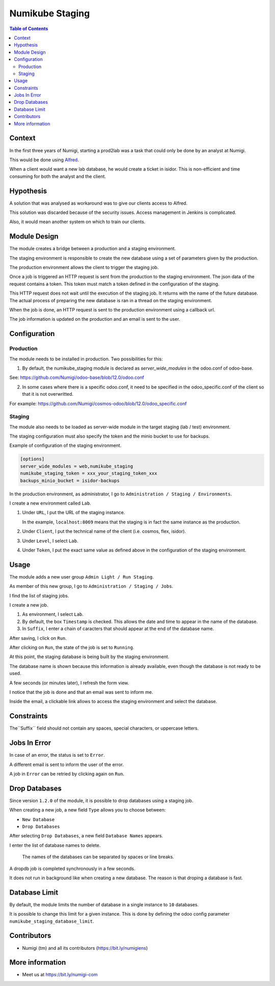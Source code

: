 Numikube Staging
================

.. contents:: Table of Contents

Context
-------
In the first three years of Numigi, starting a prod2lab was a task that could only
be done by an analyst at Numigi.

This would be done using `Alfred <https://alfred.numigi.net>`_.

When a client would want a new lab database, he would create a ticket in isidor.
This is non-efficient and time consuming for both the analyst and the client.

Hypothesis
----------
A solution that was analysed as workaround was to give our clients access to Alfred.

This solution was discarded because of the security issues.
Access management in Jenkins is complicated.

Also, it would mean another system on which to train our clients.

Module Design
-------------
The module creates a bridge between a production and a staging environment.

The staging environment is responsible to create the new database using a set of
parameters given by the production.

The production environment allows the client to trigger the staging job.

Once a job is triggered an HTTP request is sent from the production to the staging environment.
The json data of the request contains a token.
This token must match a token defined in the configuration of the staging.

This HTTP request does not wait until the execution of the staging job.
It returns with the name of the future database.
The actual process of preparing the new database is ran in a thread on the staging environment.

When the job is done, an HTTP request is sent to the production environment using
a callback url.

The job information is updated on the production and an email is sent to the user.

Configuration
-------------

Production
~~~~~~~~~~
The module needs to be installed in production. Two possibilities for this:

1. By default, the numikube_staging module is declared as `server_wide_modules` in the odoo.conf of odoo-base.

See: https://github.com/Numigi/odoo-base/blob/12.0/odoo.conf

2. In some cases where there is a specific odoo.conf, it need to be specified in the odoo_specific.conf of the client so that it is not overwritted.

For example: https://github.com/Numigi/cosmos-odoo/blob/12.0/odoo_specific.conf

Staging
~~~~~~~
The module also needs to be loaded as server-wide module in
the target staging (lab / test) environment.

The staging configuration must also specify the token and the minio bucket to use for backups.

Example of configuration of the staging environment.

.. code-block:: ini

   [options]
   server_wide_modules = web,numikube_staging
   numikube_staging_token = xxx_your_staging_token_xxx
   backups_minio_bucket = isidor-backups

In the production environment, as administrator, I go to ``Administration / Staging / Environments``.

.. image:: numikube_staging/static/description/environment_list.png

I create a new environment called ``Lab``.

.. image:: numikube_staging/static/description/environment_form.png

1. Under ``URL``, I put the URL of the staging instance.

   In the example, ``localhost:8069`` means that the staging is in fact
   the same instance as the production.

2. Under ``Client``, I put the technical name of the client (i.e. cosmos, flex, isidor).

3. Under ``Level``, I select ``Lab``.

4. Under ``Token``, I put the exact same value as defined
   above in the configuration of the staging environment.

Usage
-----
The module adds a new user group ``Admin Light / Run Staging``.

.. image:: numikube_staging/static/description/user_form.png

As member of this new group, I go to ``Administration / Staging / Jobs``.

I find the list of staging jobs.

.. image:: numikube_staging/static/description/job_list.png

I create a new job.

.. image:: numikube_staging/static/description/job_form.png

1. As environment, I select ``Lab``.

2. By default, the box ``Timestamp`` is checked.
   This allows the date and time to appear in the name of the database.

3. In ``Suffix``, I enter a chain of caracters that should appear at the end
   of the database name.

After saving, I click on ``Run``.

.. image:: numikube_staging/static/description/job_form_run.png

After clicking on ``Run``, the state of the job is set to ``Running``.

.. image:: numikube_staging/static/description/job_form_running.png

At this point, the staging database is being built by the staging environment.

The database name is shown because this information is already available,
even though the database is not ready to be used.

A few seconds (or minutes later), I refresh the form view.

I notice that the job is done and that an email was sent to inform me.

.. image:: numikube_staging/static/description/job_form_done.png

Inside the email, a clickable link allows to access the staging environment
and select the database.

.. image:: numikube_staging/static/description/job_form_done_email_link.png

.. image:: numikube_staging/static/description/staging_database_selector.png


Constraints
-----------
The``Suffix`` field should not contain any spaces, special characters, or uppercase letters.

.. image:: numikube_staging/static/description/suffix_constraint.png


Jobs In Error
-------------
In case of an error, the status is set to ``Error``.

A different email is sent to inform the user of the error.

.. image:: numikube_staging/static/description/job_form_error.png

A job in ``Error`` can be retried by clicking again on ``Run``.

Drop Databases
--------------
Since version ``1.2.0`` of the module, it is possible to drop databases using a staging job.

When creating a new job, a new field ``Type`` allows you to choose between:

* ``New Database``
* ``Drop Databases``

.. image:: numikube_staging/static/description/job_form_type.png

After selecting ``Drop Databases``, a new field ``Database Names`` appears.

I enter the list of database names to delete.

.. image:: numikube_staging/static/description/dropdb_database_names.png

..

   The names of the databases can be separated by spaces or line breaks.

A dropdb job is completed synchronously in a few seconds.

It does not run in background like when creating a new database.
The reason is that droping a database is fast.

.. image:: numikube_staging/static/description/dropdb_done.png

Database Limit
--------------
By default, the module limits the number of database in a single instance to ``10`` databases.

It is possible to change this limit for a given instance.
This is done by defining the odoo config parameter ``numikube_staging_database_limit``.

Contributors
------------
* Numigi (tm) and all its contributors (https://bit.ly/numigiens)

More information
----------------
* Meet us at https://bit.ly/numigi-com
